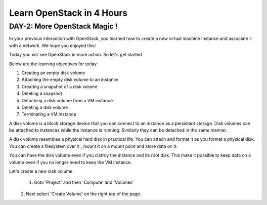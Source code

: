 Learn OpenStack in 4 Hours
__________________________________

DAY-2: More OpenStack Magic !
---------------------------------------------------------------

In your previous interaction with OpenStack, you learned how to create a new virtual machine instance and associate it with a network.
We hope you enjoyed this! 

Today you will see OpenStack in more action. So let's get started 


Below are the learning objectives for today:

1. 	Creating an empty disk volume

2.	 Attaching the empty disk volume to an instance

3.	 Creating a snapshot of a disk volume

4. 	Deleting a snapshot

5. 	Detaching a disk volume from a VM instance

6. 	Deleting a disk volume

7. 	Terminating a VM instance


A disk volume is a block storage device that you can connect to an instance as a persistant storage. Disk volumes can be attached to instances while the instance is running.
Similarly they can be detached in the same manner. 

A disk volume resembles a physical hard disk in practical life.  You can attach and format it as you format a physical disk. You can create a filesystem over it , mount it on a mount point and store data on it.

You can have the disk volume even if you distroy the instance and its root disk.  This make it possible to keep data on a volume even if you no longer need to keep the VM instance.

Let's create a new disk volume.

	1. Goto  'Project'  and then 'Compute' and 'Volumes'
|image1|
	2. Next select 'Create Volume'  on the right top of the page.

|image2|




|image3|

|image4|



.. |image1| image:: media/d2_image1.png
.. |image2| image:: media/d2_image2.png
.. |image3| image:: media/d2_image3.png
.. |image4| image:: media/d2_image4.png

